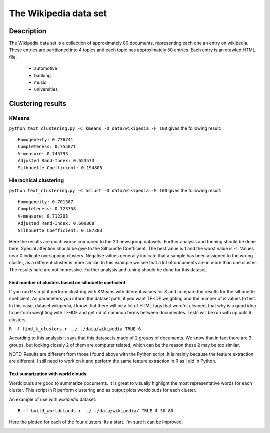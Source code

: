 The Wikipedia data set
======================


Description
-----------------------
The Wikipedia data set is a collection of approximately 80 documents, representing each one an entry on wikipedia.
These entries are partitioned into 4 topics and each topic has approximately 50 entries. Each entry is an crawled HTML file.

	- automotive
	- banking
	- music
	- universities

Clustering results
-----------------------

KMeans
**************************
``python text_clustering.py -C kmeans -D data/wikipedia -F 100`` gives the following result::

	Homogeneity: 0.736741
	Completeness: 0.755071
	V-measure: 0.745793
	Adjusted Rand-Index: 0.653573
	Silhouette Coefficient: 0.194805

Hierachical clustering
**********************
``python text_clustering.py -C hclust -D data/wikipedia -F 100`` gives the following result::

	Homogeneity: 0.701387
	Completeness: 0.723358
	V-measure: 0.712203
	Adjusted Rand-Index: 0.609868
	Silhouette Coefficient: 0.187303


Here the results are much worse compared to the 20 newsgroup datasets. Further analysis and tunning should be done here. 
Special attention should be give to the Silhouette Coefficient. The best value is 1 and the worst value is -1. Values near 0 indicate overlapping clusters. Negative values generally indicate that a sample has been assigned to the wrong cluster, as a different cluster is more similar.
In this example we see that a lot of documents are in more than one cluster.
The results here are not impressive. Further analysis and tuning should be done for this dataset.

Find number of clusters based on silhouette coeficient
#######################################################

If you run R script it perform clustring with KMeans with diferent values for `K` and compare the results for the silhouette coeficient. As parameters you inform the dataset path, if you want TF-IDF weighting and the number of `K` values to test.
In this case, dataset wikipedia, I know that there will be a lot of HTML tags that were'nt cleaned, that why is a good idea to perform weighting with TF-IDF and get rid of common terms between documentes. Tests will be run with up until 6 clusters.

``R -f find_k_clusters.r ../../data/wikipedia TRUE 6``

.. image:: _plots/wikipedia/silhouette_wikipedia.png

According to this analysis it says that this dataset is made of 2 groups of documents. We know that in fact there are 3 groups, but looking closely 2 of them are computer related, which can be the reason these 2 may be too similar.

NOTE: Results are different from those I found above with the Python script. It is mainly because the feature extraction are different. I still need to work on it and perform the same feature extraction in R as I did in Python. 

Text sumarization with world clouds
###################################

Wordclouds are good to summarize documents. It is great to visually highlight the most representative words for each cluster. 
This script in R perform clustering and as output plots wordclouds for each cluster.

An example of use with `wikipedia` dataset::

	R -f build_worldclouds.r ../../data/wikipedia/ TRUE 4 30 80

Here the plotted for each of the four clusters. Its a start. I'm sure it can be improved.

.. image:: _plots/wikipedia/1_wikipedia.png
.. image:: _plots/wikipedia/2_wikipedia.png
.. image:: _plots/wikipedia/3_wikipedia.png
.. image:: _plots/wikipedia/4_wikipedia.png